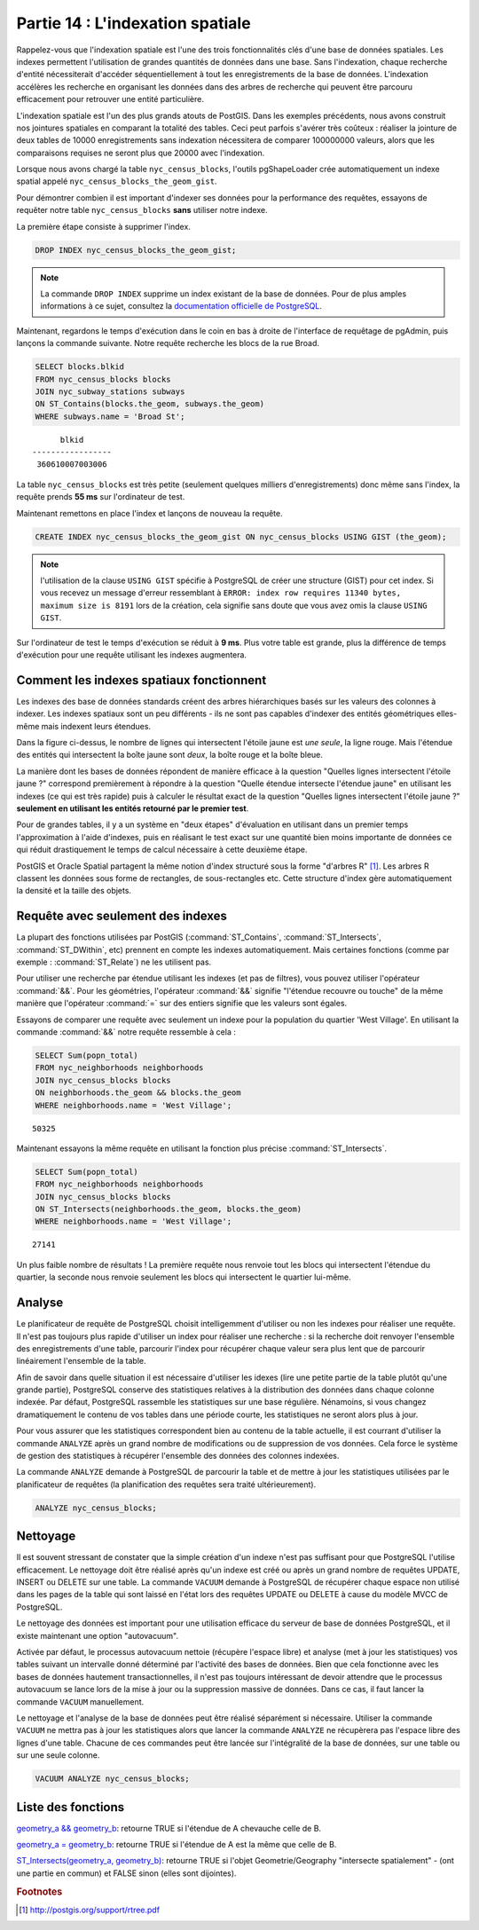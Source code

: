 .. _indexing:

Partie 14 : L'indexation spatiale
=================================

Rappelez-vous que l'indexation spatiale est l'une des trois fonctionnalités clés d'une base de données spatiales. Les indexes permettent l'utilisation de grandes quantités de données dans une base. Sans l'indexation, chaque recherche d'entité nécessiterait d'accéder séquentiellement à tout les enregistrements de la base de données. L'indexation accélères les recherche en organisant les données dans des arbres de recherche qui peuvent être parcouru efficacement pour retrouver une entité particulière.

L'indexation spatiale est l'un des plus grands atouts de PostGIS. Dans les exemples précédents, nous avons construit nos jointures spatiales en comparant la totalité des tables. Ceci peut parfois s'avérer très coûteux : réaliser la jointure de deux tables de 10000 enregistrements sans indexation nécessitera de comparer 100000000 valeurs, alors que les comparaisons requises ne seront plus que 20000 avec l'indexation.

Lorsque nous avons chargé la table  ``nyc_census_blocks``, l'outils pgShapeLoader crée automatiquement un indexe spatial appelé ``nyc_census_blocks_the_geom_gist``.

Pour démontrer combien il est important d'indexer ses données pour la performance des requêtes, essayons de requêter notre table ``nyc_census_blocks`` **sans** utiliser notre indexe.

La première étape consiste à supprimer l'index.

.. code-block:: sql

  DROP INDEX nyc_census_blocks_the_geom_gist;
  
.. note::

   La commande ``DROP INDEX`` supprime un index existant de la base de données. Pour de plus amples informations à ce sujet, consultez la `documentation officielle de PostgreSQL <http://docs.postgresql.fr/9.1/sql-dropindex.html>`_.
   
Maintenant, regardons le temps d'exécution dans le coin en bas à droite de l'interface de requêtage de pgAdmin, puis lançons la commande suivante. Notre requête recherche les blocs de la rue Broad.

.. code-block:: sql

  SELECT blocks.blkid
  FROM nyc_census_blocks blocks
  JOIN nyc_subway_stations subways
  ON ST_Contains(blocks.the_geom, subways.the_geom)
  WHERE subways.name = 'Broad St';
  
::

       blkid      
 -----------------
  360610007003006
  
La table ``nyc_census_blocks`` est très petite (seulement quelques milliers d'enregistrements) donc même sans l'index, la requête prends **55 ms** sur l'ordinateur de test.

Maintenant remettons en place l'index et lançons de nouveau la requête.

.. code-block:: sql

  CREATE INDEX nyc_census_blocks_the_geom_gist ON nyc_census_blocks USING GIST (the_geom);

.. note:: l'utilisation de la clause ``USING GIST`` spécifie à PostgreSQL de créer une structure (GIST) pour cet index. Si vous recevez un message d'erreur ressemblant à ``ERROR: index row requires 11340 bytes, maximum size is 8191`` lors de la création, cela signifie sans doute que vous avez omis la clause ``USING GIST``.

Sur l'ordinateur de test le temps d'exécution se réduit à **9 ms**. Plus votre table est grande, plus la différence de temps d'exécution pour une requête utilisant les indexes augmentera.

Comment les indexes spatiaux fonctionnent
-----------------------------------------

Les indexes des base de données standards créent des arbres hiérarchiques basés sur les valeurs des colonnes à indexer. Les indexes spatiaux sont un peu différents - ils ne sont pas capables d'indexer des entités géométriques elles-même mais indexent leurs étendues.

.. image:: ./indexing/bbox.png

Dans la figure ci-dessus, le nombre de lignes qui intersectent l'étoile jaune est *une seule*, la ligne rouge. Mais l'étendue des entités qui intersectent la boîte jaune sont *deux*, la boîte rouge et la boîte bleue.

La manière dont les bases de données répondent de manière efficace à la question "Quelles lignes intersectent l'étoile jaune ?" correspond premièrement à répondre à la question "Quelle étendue intersecte l'étendue jaune" en utilisant les indexes (ce qui est très rapide) puis à calculer le résultat exact de la question "Quelles lignes intersectent l'étoile jaune ?" **seulement en utilisant les entités retourné par le premier test**.

Pour de grandes tables, il y a un système en "deux étapes" d'évaluation en utilisant dans un premier temps l'approximation à l'aide d'indexes, puis en réalisant le test exact sur une quantité bien moins importante de données ce qui réduit drastiquement le temps de calcul nécessaire à cette deuxième étape.

PostGIS et Oracle Spatial partagent la même notion d'index structuré sous la forme "d'arbres R" [#RTree]_. Les arbres R classent les données sous forme de rectangles, de sous-rectangles etc. Cette structure d'index gère automatiquement la densité et la taille des objets.

.. image:: ./indexing/index-01.png

Requête avec seulement des indexes
----------------------------------

La plupart des fonctions utilisées par PostGIS (:command:`ST_Contains`, :command:`ST_Intersects`, :command:`ST_DWithin`, etc) prennent en compte les indexes automatiquement. Mais certaines fonctions (comme par exemple : :command:`ST_Relate`) ne les utilisent pas.

Pour utiliser une recherche par étendue utilisant les indexes (et pas de filtres), vous pouvez utiliser l'opérateur :command:`&&`. Pour les géométries, l'opérateur :command:`&&` signifie "l'étendue recouvre ou touche" de la même manière que l'opérateur :command:`=` sur des entiers signifie que les valeurs sont égales.

Essayons de comparer une requête avec seulement un indexe pour la population du quartier 'West Village'. En utilisant la commande :command:`&&` notre requête ressemble à cela :

.. code-block:: sql

  SELECT Sum(popn_total) 
  FROM nyc_neighborhoods neighborhoods
  JOIN nyc_census_blocks blocks
  ON neighborhoods.the_geom && blocks.the_geom
  WHERE neighborhoods.name = 'West Village';
  
::

  50325
  
Maintenant essayons la même requête en utilisant la fonction plus précise :command:`ST_Intersects`.

.. code-block:: sql

  SELECT Sum(popn_total) 
  FROM nyc_neighborhoods neighborhoods
  JOIN nyc_census_blocks blocks
  ON ST_Intersects(neighborhoods.the_geom, blocks.the_geom)
  WHERE neighborhoods.name = 'West Village';
  
::

  27141

Un plus faible nombre de résultats ! La première requête nous renvoie tout les blocs qui intersectent l'étendue du quartier, la seconde nous renvoie seulement les blocs qui intersectent le quartier lui-même.

Analyse
---------

Le planificateur de requête de PostgreSQL choisit intelligemment d'utiliser ou non les indexes pour réaliser une requête. Il n'est pas toujours plus rapide d'utiliser un index pour réaliser une recherche : si la recherche doit renvoyer l'ensemble des enregistrements d'une table, parcourir l'index pour récupérer chaque valeur sera plus lent que de parcourir linéairement l'ensemble de la table.

Afin de savoir dans quelle situation il est nécessaire d'utiliser les idexes (lire une petite partie de la table plutôt qu'une grande partie), PostgreSQL conserve des statistiques relatives à la distribution des données dans chaque colonne indexée. Par défaut, PostgreSQL rassemble les statistiques sur une base régulière. Nénamoins, si vous changez dramatiquement le contenu de vos tables dans une période courte, les statistiques ne seront alors plus à jour.

Pour vous assurer que les statistiques correspondent bien au contenu de la table actuelle, il est courrant d'utiliser la commande ``ANALYZE`` après un grand nombre de modifications ou de suppression de vos données. Cela force le système de gestion des statistiques à récupérer l'ensemble des données des colonnes indexées.

La commande ``ANALYZE`` demande à PostgreSQL de parcourir la table et de mettre à jour les statistiques utilisées par le planificateur de requêtes (la planification des requêtes sera traité ultérieurement).

.. code-block:: sql

   ANALYZE nyc_census_blocks;
   
Nettoyage
---------

Il est souvent stressant de constater que la simple création d'un indexe n'est pas suffisant pour que PostgreSQL l'utilise efficacement. Le nettoyage doit être réalisé après qu'un indexe est créé ou après un grand nombre de requêtes UPDATE, INSERT ou DELETE sur une table. La commande ``VACUUM`` demande à PostgreSQL de récupérer chaque espace non utilisé dans les pages de la table qui sont laissé en l'état lors des requêtes UPDATE ou DELETE à cause du modèle MVCC de PostgreSQL.

Le nettoyage des données est important pour une utilisation efficace du serveur de base de données PostgreSQL, et il existe maintenant une option "autovacuum".

Activée par défaut, le processus autovacuum nettoie (récupère l'espace libre) et analyse (met à jour les statistiques) vos tables suivant un intervalle donné déterminé par l'activité des bases de données. Bien que cela fonctionne avec les bases de données hautement transactionnelles, il n'est pas toujours intéressant de devoir attendre que le processus autovacuum se lance lors de la mise à jour ou la suppression massive de données. Dans ce cas, il faut lancer la commande ``VACUUM`` manuellement.

Le nettoyage et l'analyse de la base de données peut être réalisé séparément si nécessaire. Utiliser la commande ``VACUUM`` ne mettra pas à jour les statistiques alors que lancer la commande ``ANALYZE`` ne récupèrera pas l'espace libre des lignes d'une table. Chacune de ces commandes peut être lancée sur l'intégralité de la base de données, sur une table ou sur une seule colonne.

.. code-block:: sql

   VACUUM ANALYZE nyc_census_blocks;

Liste des fonctions
-------------------

`geometry_a && geometry_b <http://postgis.org/docs/ST_Geometry_Overlap.html>`_: retourne TRUE si l'étendue de A chevauche celle de B.

`geometry_a = geometry_b <http://postgis.org/docs/ST_Geometry_EQ.html>`_: retourne TRUE si l'étendue de A est la même que celle de B.

`ST_Intersects(geometry_a, geometry_b) <http://postgis.org/docs/ST_Intersects.html>`_: retourne TRUE si l'objet Geometrie/Geography "intersecte spatialement" - (ont une partie en commun) et FALSE sinon (elles sont dijointes). 

.. rubric:: Footnotes

.. [#RTree] http://postgis.org/support/rtree.pdf

